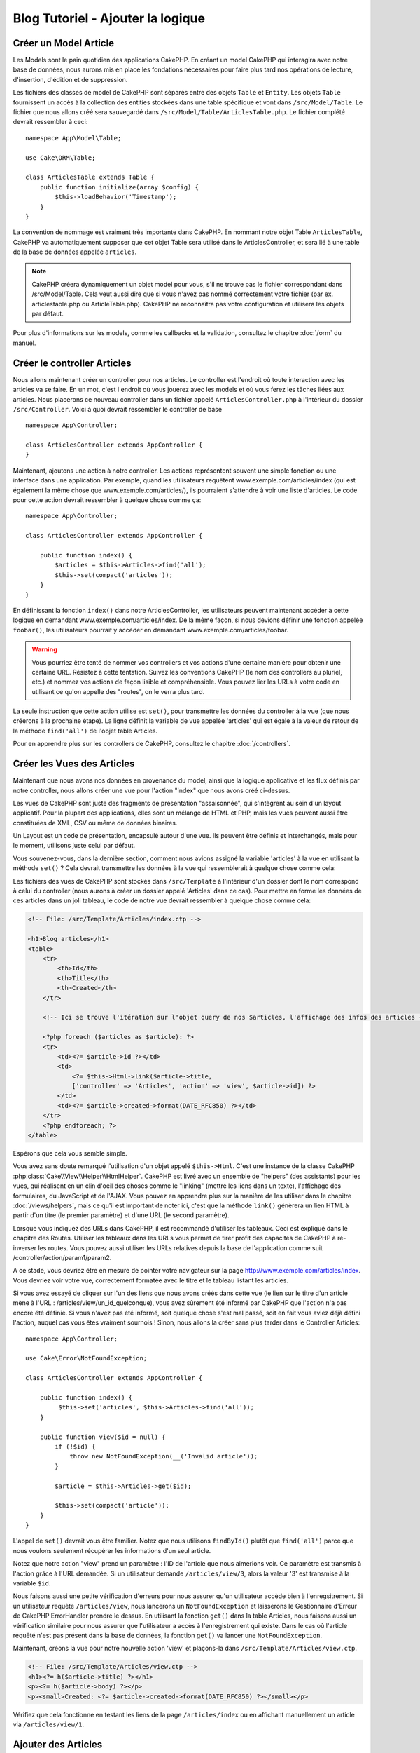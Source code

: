 Blog Tutoriel - Ajouter la logique
##################################

Créer un Model Article
======================

Les Models sont le pain quotidien des applications CakePHP. En
créant un model CakePHP qui interagira avec notre base de données,
nous aurons mis en place les fondations nécessaires pour faire plus
tard nos opérations de lecture, d'insertion, d'édition et de suppression.

Les fichiers des classes de model de CakePHP sont séparés entre des objets
``Table`` et ``Entity``. Les objets ``Table`` fournissent un accès à la
collection des entities stockées dans une table spécifique et vont dans
``/src/Model/Table``. Le fichier que nous allons créé sera sauvegardé dans
``/src/Model/Table/ArticlesTable.php``. Le fichier complété devrait ressembler
à ceci::

    namespace App\Model\Table;

    use Cake\ORM\Table;

    class ArticlesTable extends Table {
        public function initialize(array $config) {
            $this->loadBehavior('Timestamp');
        }
    }

La convention de nommage est vraiment très importante dans CakePHP. En nommant
notre objet Table ``ArticlesTable``, CakePHP va automatiquement supposer que
cet objet Table sera utilisé dans le ArticlesController, et sera lié à une table
de la base de données appelée ``articles``.

.. note::

    CakePHP créera dynamiquement un objet model pour vous, s'il ne trouve
    pas le fichier correspondant dans /src/Model/Table. Cela veut aussi dire que
    si vous n'avez pas nommé correctement votre fichier (par ex.
    articlestable.php ou ArticleTable.php). CakePHP ne reconnaîtra pas votre
    configuration et utilisera les objets par défaut.

Pour plus d'informations sur les models, comme les callbacks et la validation,
consultez le chapitre :doc:`/orm` du manuel.


Créer le controller Articles
============================

Nous allons maintenant créer un controller pour nos articles. Le controller est
l'endroit où toute interaction avec les articles va se faire. En un mot, c'est
l'endroit où vous jouerez avec les models et où vous ferez les tâches liées aux
articles. Nous placerons ce nouveau controller dans un fichier appelé
``ArticlesController.php`` à l'intérieur du dossier ``/src/Controller``. Voici
à quoi devrait ressembler le controller de base ::

    namespace App\Controller;

    class ArticlesController extends AppController {
    }

Maintenant, ajoutons une action à notre controller. Les actions représentent
souvent une simple fonction ou une interface dans une application. Par exemple,
quand les utilisateurs requêtent www.exemple.com/articles/index (qui est
également la même chose que www.exemple.com/articles/), ils pourraient
s'attendre à voir une liste d'articles. Le code pour cette action devrait
ressembler à quelque chose comme ça::

    namespace App\Controller;

    class ArticlesController extends AppController {

        public function index() {
            $articles = $this->Articles->find('all');
            $this->set(compact('articles'));
        }
    }

En définissant la fonction ``index()`` dans notre ArticlesController, les
utilisateurs peuvent maintenant accéder à cette logique en demandant
www.exemple.com/articles/index. De la même façon, si nous devions définir une
fonction appelée ``foobar()``, les utilisateurs pourrait y accéder en demandant
www.exemple.com/articles/foobar.

.. warning::

    Vous pourriez être tenté de nommer vos controllers et vos actions d'une
    certaine manière pour obtenir une certaine URL. Résistez à cette tentation.
    Suivez les conventions CakePHP (le nom des controllers au pluriel, etc.) et
    nommez vos actions de façon lisible et compréhensible. Vous pouvez lier les
    URLs à votre code en utilisant ce qu'on appelle des "routes", on le verra
    plus tard.

La seule instruction que cette action utilise est ``set()``, pour transmettre
les données du controller à la vue (que nous créerons à la prochaine étape).
La ligne définit la variable de vue appelée 'articles' qui est égale à la valeur
de retour de la méthode ``find('all')`` de l'objet table Articles.

Pour en apprendre plus sur les controllers de CakePHP, consultez le chapitre
:doc:`/controllers`.

Créer les Vues des Articles
===========================

Maintenant que nous avons nos données en provenance du model, ainsi que la
logique applicative et les flux définis par notre controller, nous allons créer
une vue pour l'action "index" que nous avons créé ci-dessus.

Les vues de CakePHP sont juste des fragments de présentation "assaisonnée",
qui s'intègrent au sein d'un layout applicatif. Pour la plupart des
applications, elles sont un mélange de HTML et PHP, mais les vues peuvent aussi
être constituées de XML, CSV ou même de données binaires.

Un Layout est un code de présentation, encapsulé autour d'une vue. Ils peuvent
être définis et interchangés, mais pour le moment, utilisons juste celui par
défaut.

Vous souvenez-vous, dans la dernière section, comment nous avions assigné
la variable 'articles' à la vue en utilisant la méthode ``set()`` ?
Cela devrait transmettre les données à la vue qui ressemblerait à quelque
chose comme cela::

Les fichiers des vues de CakePHP sont stockés dans ``/src/Template`` à
l'intérieur d'un dossier dont le nom correspond à celui du controller (nous
aurons à créer un dossier appelé 'Articles' dans ce cas). Pour mettre en forme les
données de ces articles dans un joli tableau, le code de notre vue devrait
ressembler à quelque chose comme cela:

.. code-block:: php

    <!-- File: /src/Template/Articles/index.ctp -->

    <h1>Blog articles</h1>
    <table>
        <tr>
            <th>Id</th>
            <th>Title</th>
            <th>Created</th>
        </tr>

        <!-- Ici se trouve l'itération sur l'objet query de nos $articles, l'affichage des infos des articles -->

        <?php foreach ($articles as $article): ?>
        <tr>
            <td><?= $article->id ?></td>
            <td>
                <?= $this->Html->link($article->title,
                ['controller' => 'Articles', 'action' => 'view', $article->id]) ?>
            </td>
            <td><?= $article->created->format(DATE_RFC850) ?></td>
        </tr>
        <?php endforeach; ?>
    </table>

Espérons que cela vous semble simple.

Vous avez sans doute remarqué l'utilisation d'un objet appelé ``$this->Html``.
C'est une instance de la classe CakePHP
:php:class:`Cake\\View\\Helper\\HtmlHelper`. CakePHP est livré avec un ensemble
de "helpers" (des assistants) pour les vues, qui réalisent en un clin d'oeil
des choses comme le "linking" (mettre les liens dans un texte), l'affichage des
formulaires, du JavaScript et de l'AJAX. Vous pouvez en apprendre plus sur la
manière de les utiliser dans le chapitre :doc:`/views/helpers`, mais ce qu'il
est important de noter ici, c'est que la méthode ``link()`` génèrera un
lien HTML à partir d'un titre (le premier paramètre) et d'une URL (le second
paramètre).

Lorsque vous indiquez des URLs dans CakePHP, il est recommandé d'utiliser les
tableaux. Ceci est expliqué dans le chapitre des Routes. Utiliser les tableaux
dans les URLs vous permet de tirer profit des capacités de CakePHP à
ré-inverser les routes. Vous pouvez aussi utiliser les URLs relatives depuis
la base de l'application comme suit /controller/action/param1/param2.

A ce stade, vous devriez être en mesure de pointer votre navigateur sur la
page http://www.exemple.com/articles/index. Vous devriez voir votre vue,
correctement formatée avec le titre et le tableau listant les articles.

Si vous avez essayé de cliquer sur l'un des liens que nous avons créés dans
cette vue (le lien sur le titre d'un article mène à l'URL :
/articles/view/un_id_quelconque), vous avez sûrement été informé par CakePHP que
l'action n'a pas encore été définie. Si vous n'avez pas été informé, soit
quelque chose s'est mal passé, soit en fait vous aviez déjà défini l'action,
auquel cas vous êtes vraiment sournois ! Sinon, nous allons la créer sans plus
tarder dans le Controller Articles::

    namespace App\Controller;

    use Cake\Error\NotFoundException;

    class ArticlesController extends AppController {

        public function index() {
             $this->set('articles', $this->Articles->find('all'));
        }

        public function view($id = null) {
            if (!$id) {
                throw new NotFoundException(__('Invalid article'));
            }

            $article = $this->Articles->get($id);

            $this->set(compact('article'));
        }
    }

L'appel de ``set()`` devrait vous être familier. Notez que nous utilisons
``findById()`` plutôt que ``find('all')`` parce que nous voulons seulement
récupérer les informations d'un seul article.

Notez que notre action "view" prend un paramètre : l'ID de l'article que nous
aimerions voir. Ce paramètre est transmis à l'action grâce à l'URL demandée.
Si un utilisateur demande ``/articles/view/3``, alors la valeur '3' est
transmise à la variable ``$id``.

Nous faisons aussi une petite vérification d'erreurs pour nous assurer qu'un
utilisateur accède bien à l'enregsitrement. Si un utilisateur requête
``/articles/view``, nous lancerons un ``NotFoundException`` et laisserons
le Gestionnaire d'Erreur de CakePHP ErrorHandler prendre le dessus. En utilisant
la fonction ``get()`` dans la table Articles, nous faisons aussi un vérification
similaire pour nous assurer que l'utilisateur a accès à l'enregistrement qui
existe. Dans le cas où l'article requêté n'est pas présent dans la base de
données, la fonction ``get()`` va lancer une ``NotFoundException``.

Maintenant, créons la vue pour notre nouvelle action 'view' et plaçons-la
dans ``/src/Template/Articles/view.ctp``.

.. code-block:: php

    <!-- File: /src/Template/Articles/view.ctp -->
    <h1><?= h($article->title) ?></h1>
    <p><?= h($article->body) ?></p>
    <p><small>Created: <?= $article->created->format(DATE_RFC850) ?></small></p>

Vérifiez que cela fonctionne en testant les liens de la page ``/articles/index``
ou en affichant manuellement un article via ``/articles/view/1``.

Ajouter des Articles
====================

Lire depuis la base de données et nous afficher les articles est un bon début,
mais lançons-nous dans l'ajout de nouveaux articles.

Premièrement, commençons par créer une action ``add()`` dans le
ArticlesController::

    namespace App\Controller;

    use Cake\Error\NotFoundException;

    class ArticlesController extends AppController {
        public $components = ['Flash'];

        public function index() {
            $this->set('articles', $this->Articles->find('all'));
        }

        public function view($id) {
            if (!$id) {
                throw new NotFoundException(__('Invalid article'));
            }

            $article = $this->Articles->get($id);

            $this->set(compact('article'));
        }

        public function add() {
            $article = $this->Articles->newEntity($this->request->data);
            if ($this->request->is('post')) {
                if ($this->Articles->save($article)) {
                    $this->Flash->success(__('Votre article a été sauvegardé.'));
                    return $this->redirect(['action' => 'index']);
                }
                $this->Flash->error(__('Impossible d ajouter votre article.'));
            }
            $this->set('article', $article);
        }
    }

.. note::

   Vous avez besoin d'inclure le component Flash (FlashComponent) dans
   chaque controller où vous voulez les utiliser. Si nécessaire, incluez-les
   dans le controller principal (AppController).

Voici ce que fait l'action ``add()`` : si la requête HTTP est de type POST,
essayez de sauvegarder les données en utilisant le model "Articles". Si pour une
raison quelconque, la sauvegarde a échouée, affichez simplement la vue. Cela
nous donne une chance de voir les erreurs de validation de l'utilisateur et
d'autres avertissements.

Chaque requête de CakePHP contient un objet ``Request`` qui est accessible
en utilisant ``$this->request``. Cet objet contient des informations utiles
sur la requête qui vient d'être reçue, et permet de contrôler les flux de votre
application. Dans ce cas, nous utilisons la méthode
:php:meth:`Cake\\Network\\Request::is()` pour vérifier que la requête est de
type POST.

Lorsqu'un utilisateur utilise un formulaire pour poster des données dans votre
application, ces informations sont disponibles dans ``$this->request->data``.
Vous pouvez utiliser les fonctions :php:func:`pr()` ou :php:func:`debug()` pour
les afficher si vous voulez voir à quoi cela ressemble.

Nous utilisons la méthode magique ``__call`` du Component Flash pour
définir un message dans une variable de session et qui sera affiché dans la page
juste après la redirection. Dans le layout, nous avons
``<?= $this->Flash->render() ?>`` qui permet
d'afficher et d'effacer la variable correspondante. La méthode
:php:meth:`Cake\\Controller\\Controller::redirect` du controller permet de
rediriger vers une autre URL. Le paramètre ``['action' => 'index']`` sera
traduit vers l'URL /articles, c'est à dire l'action "index" du controller
Articles (ArticlesController). Vous pouvez vous référer à l'
`API <http://api.cakephp.org>`_ de la fonction
:php:func:`Cake\\Routing\\Router::url()` pour voir les différents formats
d'URL acceptés dans les différentes fonctions de CakePHP.

L'appel de la méthode ``save()`` vérifiera les erreurs de validation et
interrompra l'enregistrement si une erreur survient. Nous verrons
la façon dont les erreurs sont traitées dans les sections suivantes.

Valider les données
===================

Cake place la barre très haute pour briser la monotonie de la validation des
champs de formulaires. Tout le monde déteste le dévelopement de formulaires
interminables et leurs routines de validations. Cake rend tout cela plus facile
et plus rapide.

Pour tirer profit des fonctionnalités de validation, vous devez utiliser
le helper "Form" (FormHelper) dans vos vues.
:php:class:`Cake\\View\\Helper\\FormHelper` est disponible par défaut dans
toutes les vues avec la variables ``$this->Form``.

Voici le code de notre vue "add" (ajout):

.. code-block:: php

    <!-- File: /src/Template/Articles/add.ctp -->

    <h1>Add Article</h1>
    <?php
        echo $this->Form->create($article);
        echo $this->Form->input('title');
        echo $this->Form->input('body', ['rows' => '3']);
        echo $this->Form->button(__("Sauvegarder l'article"));
        echo $this->Form->end();
    ?>

Nous utilisons le :php:class:`FormHelper` pour générer la balise
d'ouverture d'une formulaire HTML. Voici le code HTML généré par
``$this->Form->create()``:

.. code-block:: html

    <form method="post" action="/articles/add">

Si ``create()`` est appelée sans aucun paramètre, CakePHP suppose que vous
construisez un formulaire qui envoie les données en POST à l'action ``add()``
(ou ``edit()`` quand ``id`` est dans les données du formulaire) du controller
actuel.

La méthode ``$this->Form->input()`` est utilisée pour créer des élements de
formulaire du même nom. Le premier paramètre dit à CakePHP à quels champs ils
correspondent et le second paramètre vous permet de spécifier un large éventail
d'options - dans ce cas, le nombre de lignes du textarea. Il y a un peu
d'introspection et "d'automagie" ici : ``input()`` affichera différents
éléments de formulaire selon le champ spécifié du model.

L'appel de la méthode ``$this->Form->end()`` cloture le formulaire. Encore
une fois, référez-vous au chapitre :doc:`/views/helpers` pour en savoir plus
sur les helpers.

A présent, revenons en arrière et modifions notre vue
``/src/Template/Articles/index.ctp`` pour ajouter un lien "Ajouter un article".
Ajoutez la ligne suivante avant ``<table>`` ::

    <?= $this->Html->link(
        'Ajouter un article',
        ['controller' => 'Articles', 'action' => 'add']
    ) ?>

Vous vous demandez peut-être : comment je fais pour indiquer à CakePHP mes
exigences de validation ? Les règles de validation sont définies dans le
model. Retournons donc à notre model Articles et procédons à quelques
ajustements::

    namespace App\Model\Table;

    use Cake\ORM\Table;
    use Cake\Validation\Validator;

    class ArticlesTable extends Table {

        public function validationDefault(Validator $validator) {
            $validator
                ->allowEmpty('title', false)
                ->allowEmpty('body', false);

            return $validator;
        }
    }

Le méthode ``validationDefault`` indique à CakePHP comment valider vos données
lorsque la méthode ``save()`` est appelée. Ici, j'ai spécifié que les
deux champs "body" et "title" ne doivent pas être vides. Le moteur de
validation de CakePHP est puissant, il dispose d'un certain nombre de
règles intégrées (code de carte bancaire, adresse emails, etc.)
et d'une souplesse pour ajouter vos propres règles de validation. Pour
plus d'informations sur cette configuration, consultez le chapitre
:doc:`/core-libraries/validation`.

Maintenant que vos règles de validation sont en place, utilisez l'application
pour essayer d'ajouter un article avec un titre et un contenu vide afin de voir
comment cela fonctionne. Puisque que nous avons utilisé la méthode
:php:meth:`Cake\\View\\Helper\\FormHelper::input()` du helper "Form" pour
créer nos éléments de formulaire, nos messages d'erreurs de validation seront
affichés automatiquement.

Editer des Articles
===================

L'édition de articles : nous y voilà. Vous êtes un pro de CakePHP maintenant,
vous devriez donc avoir adopté le principe. Créez d'abord l'action puis la vue.
Voici à quoi l'action ``edit()`` du controller Articles (ArticlesController)
devrait ressembler::

    public function edit($id = null) {
        if (!$id) {
            throw new NotFoundException(__('Invalid article'));
        }

        $article = $this->Articles->get($id);
        if ($this->request->is(['post', 'put'])) {
            $this->Articles->patchEntity($article, $this->request->data);
            if ($this->Articles->save($article)) {
                $this->Flash->success(__('Votre article a été mis à jour.'));
                return $this->redirect(['action' => 'index']);
            }
            $this->Flash->error(__('Impossible de mettre à jour votre article.'));
        }

        $this->set('article', $article);
    }

Cette action s'assure d'abord que l'utilisateur a essayé d'accéder à un
enregistrement existant. Si il n'y a pas de paramètre ``$id`` passé, ou si le
article n'existe pas, nous lançons une ``NotFoundException`` pour que le
gestionnaire d'Erreurs ErrorHandler de CakePHP s'en occupe.

Ensuite l'action vérifie si la requête est une requête POST ou PUT. Si elle
l'est, alors nous utilisons les données POST pour mettre à jour notre
entity article en utilisant la méthode 'patchEntity'. Finalement nous utilisons
l'objet table pour sauvegarder l'entity back ou kick back et montrer les erreurs
de validation de l'utilisateur.

La vue d'édition devrait ressembler à quelque chose comme cela:

.. code-block:: php

    <!-- File: /src/Template/Articles/edit.ctp -->

    <h1>Edit Article</h1>
    <?php
        echo $this->Form->create($article);
        echo $this->Form->input('title');
        echo $this->Form->input('body', ['rows' => '3']);
        echo $this->Form->button(__('Save Article'));
        echo $this->Form->end();
    ?>

Cette vue affiche le formulaire d'édition (avec les données pré-remplies) avec
les messages d'erreur de validation nécessaires.

Une chose à noter ici : CakePHP supposera que vous éditez un model si le champ
'id' est présent dans le tableau de données. S'il n'est pas présent (ce qui
revient à notre vue add), CakePHP supposera que vous insérez un nouveau model
lorsque ``save()`` sera appelée.

Vous pouvez maintenant mettre à jour votre vue index avec des liens pour
éditer des articles :

.. code-block:: php

    <!-- File: /src/Template/Articles/index.ctp  (liens de modification ajoutés) -->

    <h1>Blog articles</h1>
    <p><?= $this->Html->link("Ajouter un Article", ['action' => 'add']) ?></p>
    <table>
        <tr>
            <th>Id</th>
            <th>Title</th>
            <th>Created</th>
            <th>Action</th>
        </tr>

    <!-- Here's where we iterate through our $articles query object, printing out article info -->

    <?php foreach ($articles as $article): ?>
        <tr>
            <td><?= $article->id ?></td>
            <td>
                <?= $this->Html->link($article->title, ['action' => 'view', $article->id']) ?>
            </td>
            <td>
                <?= $article->created->format(DATE_RFC850) ?>
            </td>
            <td>
                <?= $this->Html->link('Edit', ['action' => 'edit', $article->id]) ?>
            </td>
        </tr>
    <?php endforeach; ?>

    </table>

Supprimer des Articles
======================

A présent, mettons en place un moyen de supprimer les articles pour les
utilisateurs. Démarrons avec une action ``delete()`` dans le controller
Articles (ArticlesController)::

    public function delete($id) {
        $this->request->allowMethod(['post', 'delete']);

        $article = $this->Articles->get($id);
        if ($this->Articles->delete($article)) {
            $this->Flash->success(__('L article avec l id: {0} a été supprimé.', h($id)));
            return $this->redirect(['action' => 'index']);
        }
    }

Cette logique supprime l'article spécifié par $id, et utilise
``$this->Flash->success()`` pour afficher à l'utilisateur un message de
confirmation après l'avoir redirigé sur ``/articles``. Si l'utilisateur tente
une suppression en utilisant une requête GET, une exception est levée.
Les exceptions manquées sont capturées par le gestionnaire d'exceptions de
CakePHP et un joli message d'erreur est affiché. Il y a plusieurs
:doc:`/development/exceptions` intégrées qui peuvent être utilisées pour
indiquer les différentes erreurs HTTP que votre application pourrait
rencontrer.

Etant donné que nous exécutons juste un peu de logique et de redirection,
cette action n'a pas de vue. Vous voudrez peut-être mettre à jour votre vue
index avec des liens pour permettre aux utilisateurs de supprimer des
articles, ainsi :

.. code-block:: php

    <!-- File: /src/Template/Articles/index.ctp -->

    <h1>Blog articles</h1>
    <p><?= $this->Html->link('Ajouter un Article', ['action' => 'add']) ?></p>
    <table>
        <tr>
            <th>Id</th>
            <th>Title</th>
            <th>Created</th>
            <th>Actions</th>
        </tr>

    <!-- Here's where we loop through our $articles query object, printing out article info -->

        <?php foreach ($articles as $article): ?>
        <tr>
            <td><?= $article->id ?></td>
            <td>
                <?= $this->Html->link($article->title, ['action' => 'view', $article->id]) ?>
            </td>
            <td>
                <?= $article->created->format(DATE_RFC850) ?>
            </td>
            <td>
                <?= $this->Form->postLink(
                    'Delete',
                    ['action' => 'delete', $article->id],
                    ['confirm' => 'Etes vous sur?'])
                ?>
                <?= $this->Html->link('Edit', ['action' => 'edit', $article->id]) ?>
            </td>
        </tr>
        <?php endforeach; ?>

    </table>

Utiliser :php:meth:`~Cake\\View\\Helper\\FormHelper::postLink()` permet de
créer un lien qui utilise du Javascript pour supprimer notre post en faisant
une requête POST. Autoriser la suppression par une requête GET est dangereux à
cause des robots d'indexation qui peuvent tous les supprimer.

.. note::

    Ce code de vue utilise aussi le helper "Form" pour demander à l'utilisateur
    une confirmation avant de supprimer un article.

Routes
======

Pour certains, le routage par défaut de CakePHP fonctionne suffisamment bien.
Les développeurs qui sont sensibles à la facilité d'utilisation et à la
compatibilité avec les moteurs de recherches apprécieront la manière dont
CakePHP lie des URLs à des actions spécifiques. Nous allons donc faire une
rapide modification des routes dans ce tutoriel.

Pour plus d'informations sur les techniques de routages, consultez le chapitre
:ref:`routes-configuration`.

Par défaut, CakePHP effectue une redirection d'une personne visitant la racine
de votre site (par ex: http://www.exemple.com) vers le controller Pages
(PagesController) et affiche le rendu de la vue appelée "home". Au lieu de
cela, nous voudrions la remplacer avec notre controller Articles
(ArticlesController).

Le routage de CakePHP se trouve dans ``/config/routes.php``. Vous devrez
commenter ou supprimer la ligne qui définit la route par défaut. Elle
ressemble à cela ::

    Router::connect('/', ['controller' => 'Pages', 'action' => 'display', 'home']);

Cette ligne connecte l'URL '/' à la page d'accueil par défaut de CakePHP. Nous
voulons que cette URL soit connectée à notre propre controller, remplacez donc
la ligne par celle-ci ::

    Router::connect('/', ['controller' => 'Articles', 'action' => 'index']);

Cela devrait connecter les utilisateurs demandant '/' à l'action ``index()`` de
notre controller Articles (ArticlesController).

.. note::

    CakePHP peut aussi faire du 'reverse routing' (ou routage inversé).
    Par exemple, pour la route définie plus haut, en ajoutant
    ``['controller' => 'Articles', 'action' => 'index']`` à la fonction
    retournant un tableau, l'URL '/' sera utilisée. Il est d'ailleurs bien
    avisé de toujours utiliser un tableau pour les URLs afin que vos routes
    définissent où vont les URLs, mais aussi pour s'assurer qu'elles aillent
    dans la même direction.

Conclusion
==========

Créer des applications de cette manière vous apportera, paix, honneur, amour
et argent au-delà même de vos fantasmes les plus fous. Simple n'est ce pas ?
Gardez à l'esprit que ce tutoriel était très basique. CakePHP a *beaucoup* plus
de fonctionnalités à offrir et il est aussi souple dans d'autres domaines que
nous n'avons pas souhaité couvrir ici pour simplifier les choses. Utilisez
le reste de ce manuel comme un guide pour développer des applications plus
riches en fonctionnalités.

Maintenant que vous avez créé une application CakePHP basique, vous êtes prêt
pour les choses sérieuses. Commencez votre propre projet et lisez le reste du
:doc:`Cookbook </index>` et l'`API <http://api.cakephp.org>`_.

Si vous avez besoin d'aide, il y a plusieurs façons d'obtenir de l'aide -
merci de regarder la page :doc:`/cakephp-overview/where-to-get-help`
Bienvenue sur CakePHP !

Prochaines lectures suggérées
-----------------------------

Voici les différents chapitres que les gens veulent souvent lire après:

1. :ref:`view-layouts`: Personnaliser les Layouts de votre application.
2. :ref:`view-elements`: Inclure et ré-utiliser les portions de vues.
3. :doc:`/console-and-shells/code-generation-with-bake` Générer un code CRUD basique.
4. :doc:`/tutorials-and-examples/blog-auth-example/auth`: Tutoriel sur l'enregistrement et la connexion d'utilisateurs.


.. meta::
    :title lang=fr: Blog Tutoriel Ajouter la logique
    :keywords lang=fr: doc models,vérification validation,controller actions,model article,php class,classe model,objet model,business logic,table base de données,convention de nommage,bread et butter,callbacks,prefixes,nutshell,intéraction,array,cakephp,interface,applications,suppression
